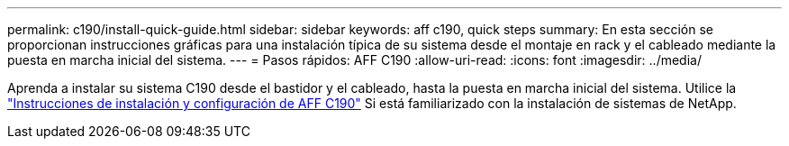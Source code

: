 ---
permalink: c190/install-quick-guide.html 
sidebar: sidebar 
keywords: aff c190, quick steps 
summary: En esta sección se proporcionan instrucciones gráficas para una instalación típica de su sistema desde el montaje en rack y el cableado mediante la puesta en marcha inicial del sistema. 
---
= Pasos rápidos: AFF C190
:allow-uri-read: 
:icons: font
:imagesdir: ../media/


[role="lead"]
Aprenda a instalar su sistema C190 desde el bastidor y el cableado, hasta la puesta en marcha inicial del sistema. Utilice la link:../media/PDF/Jan_2024_Rev3_AFFC190_ISI_IEOPS-1483.pdf["Instrucciones de instalación y configuración de AFF C190"^] Si está familiarizado con la instalación de sistemas de NetApp.
